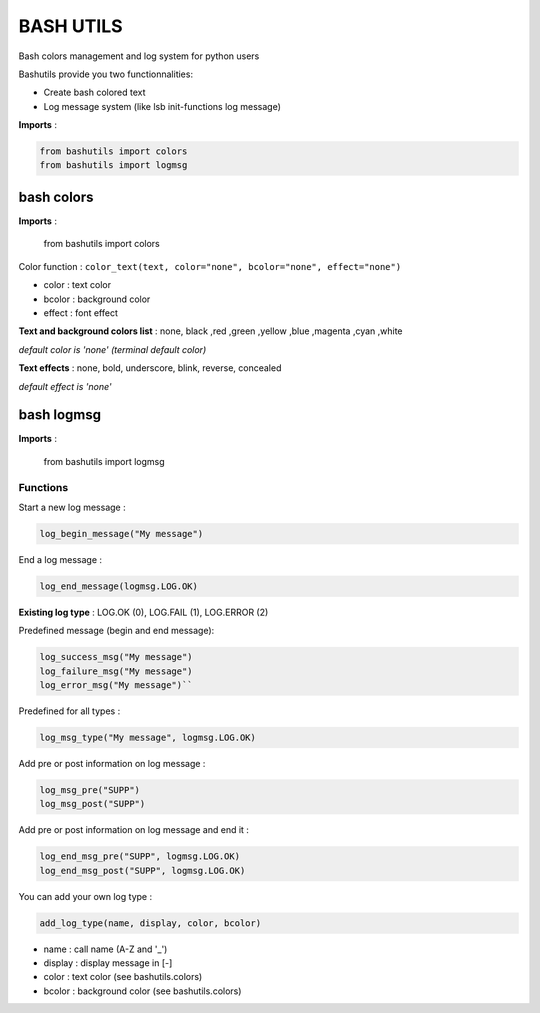 ===========
BASH UTILS
===========

Bash colors management and log system for python users

Bashutils provide you two functionnalities:

* Create bash colored text
* Log message system (like lsb init-functions log message)

**Imports** :

.. code-block:: console

    from bashutils import colors
    from bashutils import logmsg


bash colors
===========

**Imports** :

    from bashutils import colors


Color function :
``color_text(text, color="none", bcolor="none", effect="none")``

* color : text color
* bcolor : background color
* effect : font effect

**Text and background colors list** : none, black ,red ,green ,yellow ,blue ,magenta ,cyan ,white

*default color is 'none' (terminal default color)*


**Text effects** : none, bold, underscore, blink, reverse, concealed

*default effect is 'none'*

bash logmsg
===========

**Imports** :

    from bashutils import logmsg

Functions
---------

Start a new log message :

.. code-block:: console

    log_begin_message("My message")

End a log message :

.. code-block:: console

    log_end_message(logmsg.LOG.OK)

**Existing log type** : LOG.OK (0), LOG.FAIL (1), LOG.ERROR (2)

Predefined message (begin and end message):

.. code-block:: console

    log_success_msg("My message")
    log_failure_msg("My message")
    log_error_msg("My message")``

Predefined for all types :

.. code-block:: console

    log_msg_type("My message", logmsg.LOG.OK)

Add pre or post information on log message :

.. code-block:: console

    log_msg_pre("SUPP")
    log_msg_post("SUPP")

Add pre or post information on log message and end it :

.. code-block:: console

    log_end_msg_pre("SUPP", logmsg.LOG.OK)
    log_end_msg_post("SUPP", logmsg.LOG.OK)

You can add your own log type :

.. code-block:: console

    add_log_type(name, display, color, bcolor)

* name : call name (A-Z and '_')
* display : display message in [-]
* color : text color (see bashutils.colors)
* bcolor : background color (see bashutils.colors)
